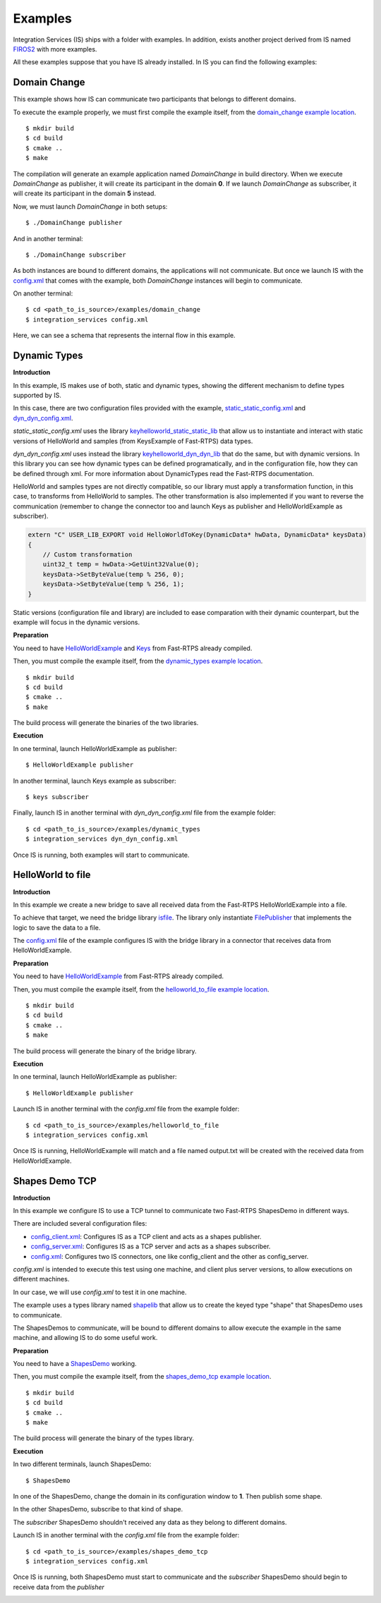 Examples
========

Integration Services (IS) ships with a folder with examples. In addition, exists another project derived from IS
named `FIROS2 <https://github.com/eProsima/FIROS2>`_ with more examples.

All these examples suppose that you have IS already installed.
In IS you can find the following examples:


Domain Change
^^^^^^^^^^^^^

This example shows how IS can communicate two participants that belongs to different domains.

To execute the example properly, we must first compile the example itself, from the `domain_change example location <https://github.com/eProsima/Integration-Services/tree/feature/TCP_DynTypes/examples/domain_change>`_.

::

    $ mkdir build
    $ cd build
    $ cmake ..
    $ make

The compilation will generate an example application named *DomainChange* in build directory.
When we execute *DomainChange* as publisher, it will create its participant in the domain **0**.
If we launch *DomainChange* as subscriber, it will create its participant in the domain **5** instead.

Now, we must launch *DomainChange* in both setups:

::

    $ ./DomainChange publisher

And in another terminal:

::

    $ ./DomainChange subscriber

As both instances are bound to different domains, the applications will not communicate.
But once we launch IS with the `config.xml <https://github.com/eProsima/Integration-Services/blob/feature/TCP_DynTypes/examples/domain_change/config.xml>`__ that comes with the example, both *DomainChange* instances will begin to communicate.

On another terminal:

::

    $ cd <path_to_is_source>/examples/domain_change
    $ integration_services config.xml

Here, we can see a schema that represents the internal flow in this example.

.. image:: DomainChange.png
    :align: center



Dynamic Types
^^^^^^^^^^^^^

**Introduction**

In this example, IS makes use of both, static and dynamic types, showing the different mechanism to define types
supported by IS.

In this case, there are two configuration files provided with the example, `static_static_config.xml <https://github.com/eProsima/Integration-Services/blob/feature/TCP_DynTypes/examples/dynamic_types/static_static_config.xml>`_ and `dyn_dyn_config.xml <https://github.com/eProsima/Integration-Services/blob/feature/TCP_DynTypes/examples/dynamic_types/dyn_dyn_config.xml>`_.

*static_static_config.xml* uses the library `keyhelloworld_static_static_lib <https://github.com/eProsima/Integration-Services/blob/feature/TCP_DynTypes/examples/dynamic_types/keyhelloworld_static_static_lib.cpp>`_ that allow us to instantiate and interact with static versions of HelloWorld and samples (from KeysExample of Fast-RTPS) data types.

*dyn_dyn_config.xml* uses instead the library `keyhelloworld_dyn_dyn_lib <https://github.com/eProsima/Integration-Services/blob/feature/TCP_DynTypes/examples/dynamic_types/keyhelloworld_dyn_dyn_lib.cpp>`_ that do the same, but with dynamic versions. In this library you can see how dynamic types can be defined programatically, and in the configuration file, how they can be defined through xml. For more information about DynamicTypes read the Fast-RTPS documentation.

HelloWorld and samples types are not directly compatible, so our library must apply a transformation function,
in this case, to transforms from HelloWorld to samples. The other transformation is also implemented if you want to
reverse the communication (remember to change the connector too and launch Keys as publisher and HelloWorldExample as subscriber).

.. code-block:: cpp

    extern "C" USER_LIB_EXPORT void HelloWorldToKey(DynamicData* hwData, DynamicData* keysData)
    {
        // Custom transformation
        uint32_t temp = hwData->GetUint32Value(0);
        keysData->SetByteValue(temp % 256, 0);
        keysData->SetByteValue(temp % 256, 1);
    }

Static versions (configuration file and library) are included to ease comparation with their dynamic counterpart, but the example will focus in the dynamic versions.

**Preparation**

You need to have `HelloWorldExample <https://github.com/eProsima/Fast-RTPS/tree/master/examples/C%2B%2B/HelloWorldExample>`_ and `Keys <https://github.com/eProsima/Fast-RTPS/tree/master/examples/C%2B%2B/Keys>`_ from Fast-RTPS already compiled.

Then, you must compile the example itself, from the `dynamic_types example location <https://github.com/eProsima/Integration-Services/tree/feature/TCP_DynTypes/examples/dynamic_types>`_.

::

    $ mkdir build
    $ cd build
    $ cmake ..
    $ make

The build process will generate the binaries of the two libraries.

**Execution**

In one terminal, launch HelloWorldExample as publisher:

::

    $ HelloWorldExample publisher

In another terminal, launch Keys example as subscriber:

::

    $ keys subscriber

Finally, launch IS in another terminal with *dyn_dyn_config.xml* file from the example folder:

::

    $ cd <path_to_is_source>/examples/dynamic_types
    $ integration_services dyn_dyn_config.xml

Once IS is running, both examples will start to communicate.

.. image:: DynamicTypes.png
    :align: center

HelloWorld to file
^^^^^^^^^^^^^^^^^^

**Introduction**

In this example we create a new bridge to save all received data from the Fast-RTPS HelloWorldExample into a file.

To achieve that target, we need the bridge library `isfile <https://github.com/eProsima/Integration-Services/blob/feature/TCP_DynTypes/examples/helloworld_to_file/isfile.cpp>`_.
The library only instantiate `FilePublisher <https://github.com/eProsima/Integration-Services/blob/feature/TCP_DynTypes/examples/helloworld_to_file/FilePublisher.cpp>`_ that implements the logic to save the data to a file.

The `config.xml <https://github.com/eProsima/Integration-Services/blob/feature/TCP_DynTypes/examples/helloworld_to_file/config.xml>`__ file of the example configures IS with the bridge library in a connector that receives data from HelloWorldExample.

**Preparation**

You need to have `HelloWorldExample <https://github.com/eProsima/Fast-RTPS/tree/master/examples/C%2B%2B/HelloWorldExample>`_ from Fast-RTPS already compiled.

Then, you must compile the example itself, from the `helloworld_to_file example location <https://github.com/eProsima/Integration-Services/tree/feature/TCP_DynTypes/examples/helloworld_to_file>`_.

::

    $ mkdir build
    $ cd build
    $ cmake ..
    $ make

The build process will generate the binary of the bridge library.

**Execution**

In one terminal, launch HelloWorldExample as publisher:

::

    $ HelloWorldExample publisher

Launch IS in another terminal with the *config.xml* file from the example folder:

::

    $ cd <path_to_is_source>/examples/helloworld_to_file
    $ integration_services config.xml

Once IS is running, HelloWorldExample will match and a file named output.txt will be created with the received data
from HelloWorldExample.

.. image:: HelloWorldFile.png
    :align: center

Shapes Demo TCP
^^^^^^^^^^^^^^^

**Introduction**

In this example we configure IS to use a TCP tunnel to communicate two Fast-RTPS ShapesDemo in different ways.

There are included several configuration files:

- `config_client.xml <https://github.com/eProsima/Integration-Services/blob/feature/TCP_DynTypes/examples/shapes_demo_tcp/config_client.xml>`__: Configures IS as a TCP client and acts as a shapes publisher.

- `config_server.xml <https://github.com/eProsima/Integration-Services/blob/feature/TCP_DynTypes/examples/shapes_demo_tcp/config_server.xml>`__: Configures IS as a TCP server and acts as a shapes subscriber.

- `config.xml <https://github.com/eProsima/Integration-Services/blob/feature/TCP_DynTypes/examples/shapes_demo_tcp/config.xml>`__: Configures two IS connectors, one like config_client and the other as config_server.

*config.xml* is intended to execute this test using one machine, and client plus server versions, to allow executions on
different machines.

In our case, we will use *config.xml* to test it in one machine.

The example uses a types library named `shapelib <https://github.com/eProsima/Integration-Services/blob/feature/TCP_DynTypes/examples/shapes_demo_tcp/shapelib.cpp>`__ that allow us to create the keyed type "shape" that ShapesDemo uses to communicate.

The ShapesDemos to communicate, will be bound to different domains to allow execute the example in the same machine, and
allowing IS to do some useful work.

**Preparation**

You need to have a `ShapesDemo <https://github.com/eProsima/ShapesDemo>`__ working.

Then, you must compile the example itself, from the `shapes_demo_tcp example location <https://github.com/eProsima/Integration-Services/tree/feature/TCP_DynTypes/examples/shapes_demo_tcp>`_.

::

    $ mkdir build
    $ cd build
    $ cmake ..
    $ make

The build process will generate the binary of the types library.

**Execution**

In two different terminals, launch ShapesDemo:

::

    $ ShapesDemo

In one of the ShapesDemo, change the domain in its configuration window to **1**. Then publish some shape.

In the other ShapesDemo, subscribe to that kind of shape.

The *subscriber* ShapesDemo shouldn't received any data as they belong to different domains.

Launch IS in another terminal with the *config.xml* file from the example folder:

::

    $ cd <path_to_is_source>/examples/shapes_demo_tcp
    $ integration_services config.xml

Once IS is running, both ShapesDemo must start to communicate and the *subscriber* ShapesDemo should begin to receive
data from the *publisher*

.. image:: ShapesDemoTCP.png
    :align: center